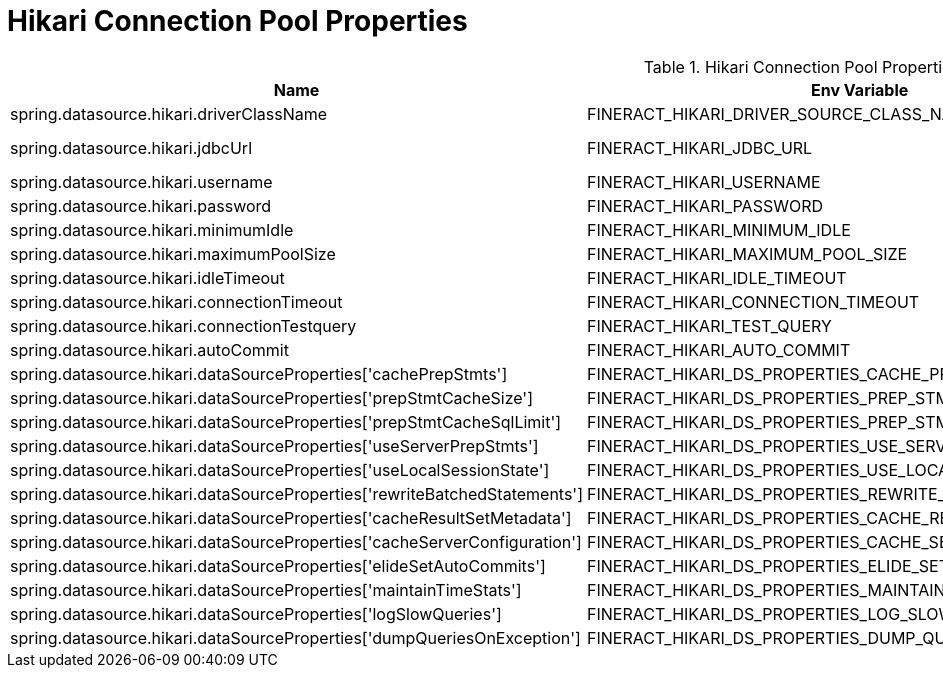 = Hikari Connection Pool Properties

.Hikari Connection Pool Properties
|===
|Name |Env Variable |Default Value |Description

|spring.datasource.hikari.driverClassName
|FINERACT_HIKARI_DRIVER_SOURCE_CLASS_NAME
|org.mariadb.jdbc.Driver
|TBD

|spring.datasource.hikari.jdbcUrl
|FINERACT_HIKARI_JDBC_URL
|jdbc:mariadb://localhost:3306/fineract_tenants?allowPublicKeyRetrieval=true&useSSL=false
|TBD

|spring.datasource.hikari.username
|FINERACT_HIKARI_USERNAME
|root
|TBD

|spring.datasource.hikari.password
|FINERACT_HIKARI_PASSWORD
|mysql
|TBD

|spring.datasource.hikari.minimumIdle
|FINERACT_HIKARI_MINIMUM_IDLE
|3
|TBD

|spring.datasource.hikari.maximumPoolSize
|FINERACT_HIKARI_MAXIMUM_POOL_SIZE
|10
|TBD

|spring.datasource.hikari.idleTimeout
|FINERACT_HIKARI_IDLE_TIMEOUT
|60000
|TBD

|spring.datasource.hikari.connectionTimeout
|FINERACT_HIKARI_CONNECTION_TIMEOUT
|20000
|TBD

|spring.datasource.hikari.connectionTestquery
|FINERACT_HIKARI_TEST_QUERY
|SELECT 1
|TBD

|spring.datasource.hikari.autoCommit
|FINERACT_HIKARI_AUTO_COMMIT
|true
|TBD

|spring.datasource.hikari.dataSourceProperties['cachePrepStmts']
|FINERACT_HIKARI_DS_PROPERTIES_CACHE_PREP_STMTS
|true
|TBD

|spring.datasource.hikari.dataSourceProperties['prepStmtCacheSize']
|FINERACT_HIKARI_DS_PROPERTIES_PREP_STMT_CACHE_SIZE
|250
|TBD

|spring.datasource.hikari.dataSourceProperties['prepStmtCacheSqlLimit']
|FINERACT_HIKARI_DS_PROPERTIES_PREP_STMT_CACHE_SQL_LIMIT
|2048
|TBD

|spring.datasource.hikari.dataSourceProperties['useServerPrepStmts']
|FINERACT_HIKARI_DS_PROPERTIES_USE_SERVER_PREP_STMTS
|true
|TBD

|spring.datasource.hikari.dataSourceProperties['useLocalSessionState']
|FINERACT_HIKARI_DS_PROPERTIES_USE_LOCAL_SESSION_STATE
|true
|TBD

|spring.datasource.hikari.dataSourceProperties['rewriteBatchedStatements']
|FINERACT_HIKARI_DS_PROPERTIES_REWRITE_BATCHED_STATEMENTS
|true
|TBD

|spring.datasource.hikari.dataSourceProperties['cacheResultSetMetadata']
|FINERACT_HIKARI_DS_PROPERTIES_CACHE_RESULT_SET_METADATA
|true
|TBD

|spring.datasource.hikari.dataSourceProperties['cacheServerConfiguration']
|FINERACT_HIKARI_DS_PROPERTIES_CACHE_SERVER_CONFIGURATION
|true
|TBD

|spring.datasource.hikari.dataSourceProperties['elideSetAutoCommits']
|FINERACT_HIKARI_DS_PROPERTIES_ELIDE_SET_AUTO_COMMITS
|true
|TBD

|spring.datasource.hikari.dataSourceProperties['maintainTimeStats']
|FINERACT_HIKARI_DS_PROPERTIES_MAINTAIN_TIME_STATS
|false
|TBD

|spring.datasource.hikari.dataSourceProperties['logSlowQueries']
|FINERACT_HIKARI_DS_PROPERTIES_LOG_SLOW_QUERIES
|true
|TBD

|spring.datasource.hikari.dataSourceProperties['dumpQueriesOnException']
|FINERACT_HIKARI_DS_PROPERTIES_DUMP_QUERIES_IN_EXCEPTION
|true
|TBD
|===
